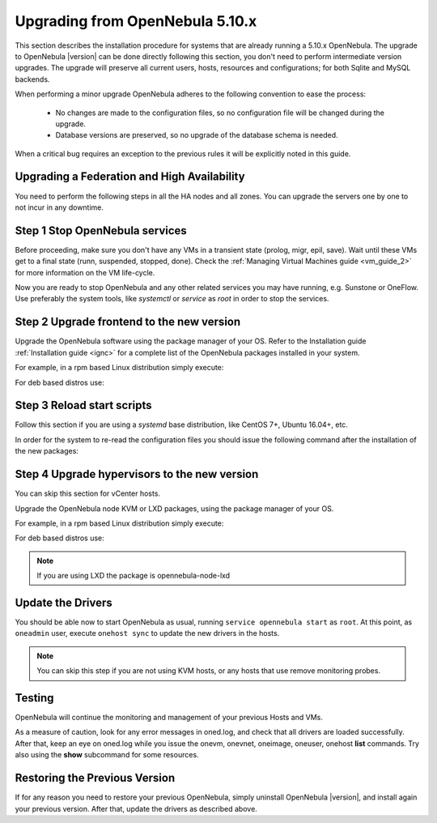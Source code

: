 .. _upgrade:

=================================
Upgrading from OpenNebula 5.10.x
=================================

This section describes the installation procedure for systems that are already running a 5.10.x OpenNebula. The upgrade to OpenNebula |version| can be done directly following this section, you don't need to perform intermediate version upgrades. The upgrade will preserve all current users, hosts, resources and configurations; for both Sqlite and MySQL backends.

When performing a minor upgrade OpenNebula adheres to the following convention to ease the process:

  * No changes are made to the configuration files, so no configuration file will be changed during the upgrade.
  * Database versions are preserved, so no upgrade of the database schema is needed.

When a critical bug requires an exception to the previous rules it will be explicitly noted in this guide.

Upgrading a Federation and High Availability
================================================================================

You need to perform the following steps in all the HA nodes and all zones. You can upgrade the servers one by one to not incur in any downtime.


Step 1 Stop OpenNebula services
===============================

Before proceeding, make sure you don't have any VMs in a transient state (prolog, migr, epil, save). Wait until these VMs get to a final state (runn, suspended, stopped, done). Check the :ref:`Managing Virtual Machines guide <vm_guide_2>` for more information on the VM life-cycle.

Now you are ready to stop OpenNebula and any other related services you may have running, e.g. Sunstone or OneFlow. Use preferably the system tools, like `systemctl` or `service` as `root` in order to stop the services.

Step 2 Upgrade frontend to the new version
==========================================

Upgrade the OpenNebula software using the package manager of your OS. Refer to the Installation guide :ref:`Installation guide <ignc>` for a complete list of the OpenNebula packages installed in your system.

For example, in a rpm based Linux distribution simply execute:

.. prompt:: bash

   yum update opennebula

For deb based distros use:

.. prompt:: bash

   apt-get update
   apt-get install opennebula

Step 3 Reload start scripts
================================

Follow this section if you are using a `systemd` base distribution, like CentOS 7+, Ubuntu 16.04+, etc.

In order for the system to re-read the configuration files you should issue the following command after the installation of the new packages:

.. prompt:: text # auto

    # systemctl daemon-reload

Step 4 Upgrade hypervisors to the new version
=============================================

You can skip this section for vCenter hosts.

Upgrade the OpenNebula node KVM or LXD packages, using the package manager of your OS.

For example, in a rpm based Linux distribution simply execute:

.. prompt:: bash

   yum update opennebula-node-kvm

For deb based distros use:

.. prompt:: bash

   apt-get update
   apt-get install opennebula-node-kvm

.. note:: If you are using LXD the package is opennebula-node-lxd

Update the Drivers
==================

You should be able now to start OpenNebula as usual, running ``service opennebula start`` as ``root``. At this point, as ``oneadmin`` user, execute ``onehost sync`` to update the new drivers in the hosts.

.. note:: You can skip this step if you are not using KVM hosts, or any hosts that use remove monitoring probes.

Testing
=======

OpenNebula will continue the monitoring and management of your previous Hosts and VMs.

As a measure of caution, look for any error messages in oned.log, and check that all drivers are loaded successfully. After that, keep an eye on oned.log while you issue the onevm, onevnet, oneimage, oneuser, onehost **list** commands. Try also using the **show** subcommand for some resources.

Restoring the Previous Version
==============================

If for any reason you need to restore your previous OpenNebula, simply uninstall OpenNebula |version|, and install again your previous version. After that, update the drivers as described above.

